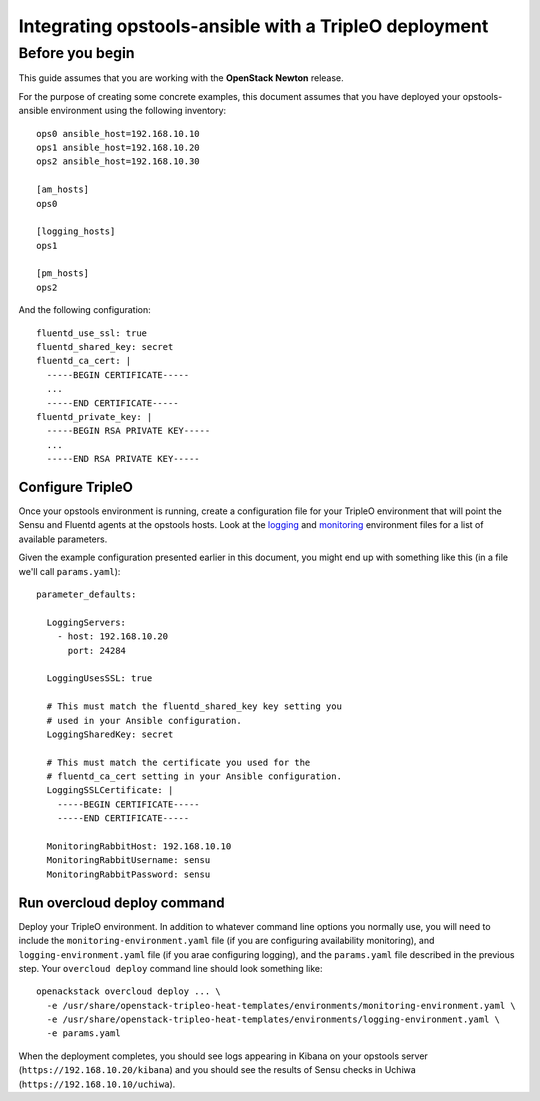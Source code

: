 Integrating opstools-ansible with a TripleO deployment
======================================================

Before you begin
----------------

This guide assumes that you are working with the **OpenStack Newton**
release.

For the purpose of creating some concrete examples, this document
assumes that you have deployed your opstools-ansible environment using
the following inventory:

::

    ops0 ansible_host=192.168.10.10
    ops1 ansible_host=192.168.10.20
    ops2 ansible_host=192.168.10.30

    [am_hosts]
    ops0

    [logging_hosts]
    ops1
    
    [pm_hosts]
    ops2

And the following configuration:

::

    fluentd_use_ssl: true
    fluentd_shared_key: secret
    fluentd_ca_cert: |
      -----BEGIN CERTIFICATE-----
      ...
      -----END CERTIFICATE-----
    fluentd_private_key: |
      -----BEGIN RSA PRIVATE KEY-----
      ...
      -----END RSA PRIVATE KEY-----

Configure TripleO
~~~~~~~~~~~~~~~~~

Once your opstools environment is running, create a configuration file
for your TripleO environment that will point the Sensu and Fluentd
agents at the opstools hosts. Look at the
`logging <https://github.com/openstack/tripleo-heat-templates/blob/master/environments/logging-environment.yaml>`__
and
`monitoring <https://github.com/openstack/tripleo-heat-templates/blob/master/environments/monitoring-environment.yaml>`__
environment files for a list of available parameters.

Given the example configuration presented earlier in this document, you
might end up with something like this (in a file we'll call
``params.yaml``):

::

    parameter_defaults:

      LoggingServers:
        - host: 192.168.10.20
          port: 24284

      LoggingUsesSSL: true

      # This must match the fluentd_shared_key key setting you
      # used in your Ansible configuration.
      LoggingSharedKey: secret

      # This must match the certificate you used for the
      # fluentd_ca_cert setting in your Ansible configuration.
      LoggingSSLCertificate: |
        -----BEGIN CERTIFICATE-----
        -----END CERTIFICATE-----

      MonitoringRabbitHost: 192.168.10.10
      MonitoringRabbitUsername: sensu
      MonitoringRabbitPassword: sensu

Run overcloud deploy command
~~~~~~~~~~~~~~~~~~~~~~~~~~~~

Deploy your TripleO environment. In addition to whatever command line
options you normally use, you will need to include the
``monitoring-environment.yaml`` file (if you are configuring
availability monitoring), and ``logging-environment.yaml`` file (if you
arae configuring logging), and the ``params.yaml`` file described in the
previous step. Your ``overcloud deploy`` command line should look
something like:

::

    openackstack overcloud deploy ... \
      -e /usr/share/openstack-tripleo-heat-templates/environments/monitoring-environment.yaml \
      -e /usr/share/openstack-tripleo-heat-templates/environments/logging-environment.yaml \
      -e params.yaml

When the deployment completes, you should see logs appearing in Kibana
on your opstools server (``https://192.168.10.20/kibana``) and you
should see the results of Sensu checks in Uchiwa
(``https://192.168.10.10/uchiwa``).
